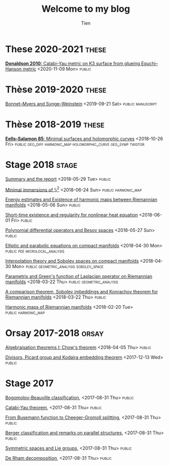 #+TITLE: Welcome to my blog
#+OPTIONS: toc:1 num:nil
#+STARTUP: showall
#+LINK: scan  file:/home/darknmt/Maths/Scan/%s
#+SELECT_TAGS: public
#+EXLUDE_TAGS: private  <--- Private tags should not be exported. Modify the above line to change this.
#+AUTHOR: Tien

* These 2020-2021 :these:
***** [[file:unframed_normal_deg.private.org][Unframed normal degree]] <2021-05-14 Fri>                       :private:
***** [[file:normal-deg.private.org][Normal degree of the hyperbolic \( zw=\epsilon \)]]  <2021-04-15 Thu> :private:
***** [[file:monotonicity-warped.org][Weighted Monotonicity Theorems with applications to minimal surfaces in hyperbolic spaces]] <2021-03-17 Wed> :private:
***** [[file:monotonicity-hyperbolic.private.org][Monotonicity theorems in hyperbolic space]] <2021-01-26 Tue>    :private:
***** [[file:report-quaternion-surfaces.private.org][Report: Minimal surfaces in 4D that are invariant by quaternion multiplication]] <2021-01-20 Wed> :private:
***** [[file:minsurface-Hopf-fibre.private.org][Minimal surfaces fibred by Hopf links]] <2020-12-15 Tue>        :private:
***** [[file:flow-Newton-Raphson.private.org][Flow version of Newton--Raphson iteration]] <2020-11-26 Thu>    :private:
***** [[file:donaldson-10-glueing-Eguchi-Hanson.org][*Donaldson 2010:* Calabi--Yau metric on K3 surface from glueing Eguchi--Hanson metric]] <2020-11-09 Mon> :public:
***** [[file:bochner-yang-mills.private.org][Yang--Mills fields and Einstein metrics]] <2020-10-30 Fri>      :private:

* Thèse 2019-2020                                                     :these:
***** [[file:obstruction-CW.private.org][Obstruction theory for CW complexes]] <2020-07-14 Tue>          :private:
***** [[scan:2020-05/Gauss-Codazzi-harmonic.xopp][Gauss--Codazzi (Bochner) equation for harmonic maps, proved by Cartan formalism]] <2020-05-13 Wed> :private:manuscript:
***** [[file:harmonic-hyperboloid.private.org][Harmonic map equation in the hyperboloid model of hyperbolic space]] <2020-05-10 Sun> :private:
***** [[scan:2020-04/curve-shortening-flow.pdf][Curve-shortening flow]] <2020-04-23 Thu> :private:manuscript:
***** [[file:2020-hooks.private.org][A few targets to aim for]] <2020-04-17 Fri>                     :private:
***** [[file:curvature-est.private.org][Curvature estimate or Level set of minimal surfaces in \( \mathbb{H}^3 \)]] <2020-04-15 Wed> :private:
***** [[scan:2020-03/Wang-Wei-nontrivial-foliation-H3.pdf][*Wang--Walter Wei:* Nontrivial foliation of \( \mathbb{H}^3 \) by minimal surfaces]] <2020-03-25 Wed> :private:manuscript:
***** [[file:atiyah-bott-yang-mills.private.org][*Atiyah--Bott:* Yang--Mills equation on Riemann surfaces]] :private:manuscript:
***** [[scan:2020-02/Universal-Coefficient-thm.pdf][Universal coefficient theorem]]                             :private:manuscript:
***** [[file:schoen83.private.org][*Schoen83:* Symmetry of minimal surfaces]]           :private:manuscript:
*****  [[file:mori-surface.private.org][*Mori--Krtous--Zelnikov:* Minimal surfaces of revolution in \(\mathbb{H}^3\)]] <2020-01-17 Fri> :private:article:
***** [[scan:2020-01/White-lecture-minimal-surface-1.pdf][*White13:* Lecture on Minimal surfaces]] <2020-01-03 Fri>    :private:manuscript:
***** [[file:misc-2019.private.org][Misc 2019]]                                                     :private:
***** [[file:Anderson-Schoen85-poisson.private.org][*Anderson--Schoen 85:* Positive harmonic functions on Cartan--Hadamard manifolds]] <2019-12-05 Thu> :private:article:manuscript:
***** [[file:moser-iteration.private.org][Rewriting Moser iteration and \( \epsilon \)-regularity]] <2019-12-04 Wed> :private:manuscript:
***** [[file:characteristic-classes.private.org][Characteristic classes]] <2019-11-12 Tue>                  :private:book:
***** [[file:calculus-hyperbolic.private.org][Calculus in hyperbolic space]] <2019-11-06 Wed>     :private:computation:
***** [[file:Donaldson5-Connection-Topo.private.org][*Donaldson*: Chapter5: Connections and Topology]] <2019-11-01 Fri> :private:book:manuscript:
***** [[file:Nirenberg53-maximum-principle.private.org][*Nirenberg 53*: Strong Maximum Principle for Parabolic equations]] <2019-10-27 Sun> :private:article:manuscript:
***** [[file:Hartman67-homotopic-harmonic.private.org][*Hartman 67*: Homotopic harmonic maps]] <2019-10-27 Sun> :private:article:manuscript:
***** [[file:Schoen-Yau79-harmonic.private.org][*Schoen--Yau 79*: Harmonic maps from a finite volume to a negatively curved space]] <2019-10-20 Sun> :private:article:manuscript:
***** [[file:sharper-energy-density-hyperbolic.private.org][Sharper estimate of energy density in negatively curved space]] <2019-10-20 Sun> :private:manuscript:
***** [[file:Li-Tam93.private.org][*Li--Tam 93*: Uniqueness of \( C^1 \) harmonic maps \( \mathbb{H}^m \longrightarrow \mathbb{H}^n \)]] <2019-10-03 Thu> :private:article:
***** [[file:2018-report.private.org][2018-2019 Annual report]]  <2019-07-16 Tue>                     :private:             
***** [[file:talkI2M-2019.org][Bonnet--Myers and Synge--Weinstein]] <2019-09-21 Sat>        :public:manuscript:
***** [[file:tension-field-rev.private.org][Tension field revisited & Euler--Lagrange equation of \( \alpha \)-energy]] <2019-09-21 Sat> :private:manuscript:

* Thèse 2018-2019                                                     :these:
*****  [[file:meeks-yau-80.private.org][*Meeks--Yau 80:* Variational problem for harmonic maps with free boundary data]] <2019-06-30 Sun> :private:article:manuscript:
***** TODO [[file:anderson-05.private.org][*Anderson 05:* Einstein metric with prescribed conformal infinity]] <2019-05-24 Fri> :private:article:
***** [[file:anderson-01.private.org][*Anderson 01*: \( L^2 \) curvature and Volume renormalisation of AHE Metrics on 4-Manifolds]] <2019-05-20 Mon> :private:article:
***** [[file:graham-17.private.org][*Graham 17*: Higher-dimensional Willmore Energies via Minimal Submanifold Asymptotics]] <2019-05-17 Fri> :private:article:
***** [[file:graham-lee-91.private.org][*Graham--Lee 91*: Einstein metrics on Conformally compact manifolds]]                     <2019-05-07 Tue> :private:article:
***** [[file:alexakis-mazzeo10.private.org][*Alexakis--Mazzeo 10*: Renormalized Area and Properly Embedded Minimal Surfaces in Hyperbolic 3-Manifolds]] <2019-05-03 Fri> :private:article:
***** [[file:anderson82.private.org][*Anderson 82*: Complete minimal varieties in hyperbolic space]] <2019-04-29 Mon> :private:article:
***** [[file:misc-2018.private.org][Misc 2018]]                                                     :private:
***** [[file:unbounded-operator.org][Unbounded operator, self-adjoint and formally self-adjoint]] <2019-04-19 Fri> :private:analysis:differential_operator:
***** [[file:seiberg-witten.private.org][Seiberg--Witten invariants]]  <2019-04-09 Tue> :private:seiberg_witten:4_manifold:geo_diff:geo_spin:
***** [[file:twistor-correspondence.org][*Eells--Salamon 85*: Minimal surfaces and holomorphic curves]] <2018-10-26 Fri> :public:geo_diff:harmonic_map:holomorphic_curve:geo_symp:twistor:
***** [[file:renormalised-alpha-energy.private.org][Renormalised Alpha-Energy]] <2018-12-31 Mon>                    :private:
      
* Stage 2018 :stage:
***** [[file:summary-stage-2018.org][Summary and the report]] <2018-05-29 Tue>                           :public:
***** [[file:minimal-immersion-S2.org][Minimal immersions of \( \mathbb{S}^2 \)]] <2018-06-24 Sun>                     :public:harmonic_map:
***** [[file:harmonic-map-existence.org][Energy estimates and Existence of harmonic maps between Riemannian manifolds]] <2018-05-06 Sun>    :public:
***** [[file:short-time-reg-nonlin-heat.org][Short-time existence and regularity for nonlinear heat equation]] <2018-06-01 Fri>   :public:
***** [[file:polynomial-besov.org][Polynomial differential operators and Besov spaces]] <2018-05-27 Sun>                :public:
***** [[file:elliptic-parabolic.org][Elliptic and parabolic equations on compact manifolds]] <2018-04-30 Mon>                 :public:pde:microlocal_analysis:
***** [[file:interpolation-sobolev.org][Interpolation theory and Sobolev spaces on compact manifolds]] <2018-04-30 Mon>       :public:geometric_analysis:sobolev_space:
***** [[file:green-function.org][Parametrix and Green's function of Laplacian operator on Riemannian manifolds]] <2018-03-22 Thu>       :public:geometric_analysis:
***** [[file:sobolev-riemannian.org][A comparison theorem, Sobolev imbeddings and Konrachov theorem for Riemannian manifolds]] <2018-03-22 Thu>     :public:
***** [[file:harmonic-maps.org][Harmonic maps of Riemannian manifolds]] <2018-02-20 Tue>   :public:harmonic_map:

* Orsay 2017-2018 :orsay:
***** TODO [[file:h-principe-Stein.private.org][Gromov's h-principle and Topological characterisation of Stein manifolds]] <2018-06-11 Mon>     :private:
***** [[file:chow-theorem.org][Algebraisation theorems I: Chow's theorem]] <2018-04-05 Thu>                       :public:
***** [[file:two-Hartogs.private.org][Two theorems of Hartogs]] <2018-01-08 Mon>                      :private:
***** [[file:local-several-complex-var.private.org][Local results of several complex variables]] <2017-12-22 Fri>                       :private:
***** [[file:kodaira.org][Divisors, Picard group and Kodaira embedding theorem]] <2017-12-13 Wed>                       :public:
***** [[file:sheaf-cohomology.private.org][Sheaves and Cohomology]] <2017-11-01 Wed>                       :private:

# ***** TODO [#C] [[file:one-complex-variable.org][Some results in one complex variable]]
* Summer 2017   :private:
***** [[file:isotopy-method-darboux-theorem.private.org][Moser's Isotopy method and Darboux theorem]] <2017-08-31 Thu>        :private:
***** [[file:hodge-decomp-kodaira.private.org][Hodge decomposition and Kodaira embedding theorem]]  <2017-08-31 Thu> :private:

* Stage 2017
***** [[file:bogomolov-beauville.org][Bogomolov-Beauville classification]], <2017-08-31 Thu>    :public:
***** [[file:calabi-yau.org][Calabi-Yau theorem]], <2017-08-31 Thu>     :public:
***** [[file:Cheeger-Gromoll-splitting.org][From Busemann function to Cheeger-Gromoll splitting]], <2017-08-31 Thu>    :public:
***** [[file:Berger-remark-complex.org][Berger classification and remarks on parallel structures]], <2017-08-31 Thu>     :public:
***** [[file:symmetric-space.org][Symmetric spaces and Lie groups]], <2017-08-31 Thu>     :public:
***** [[file:de-rham-decomposition.org][De Rham decomposition]], <2017-08-31 Thu>     :public:


